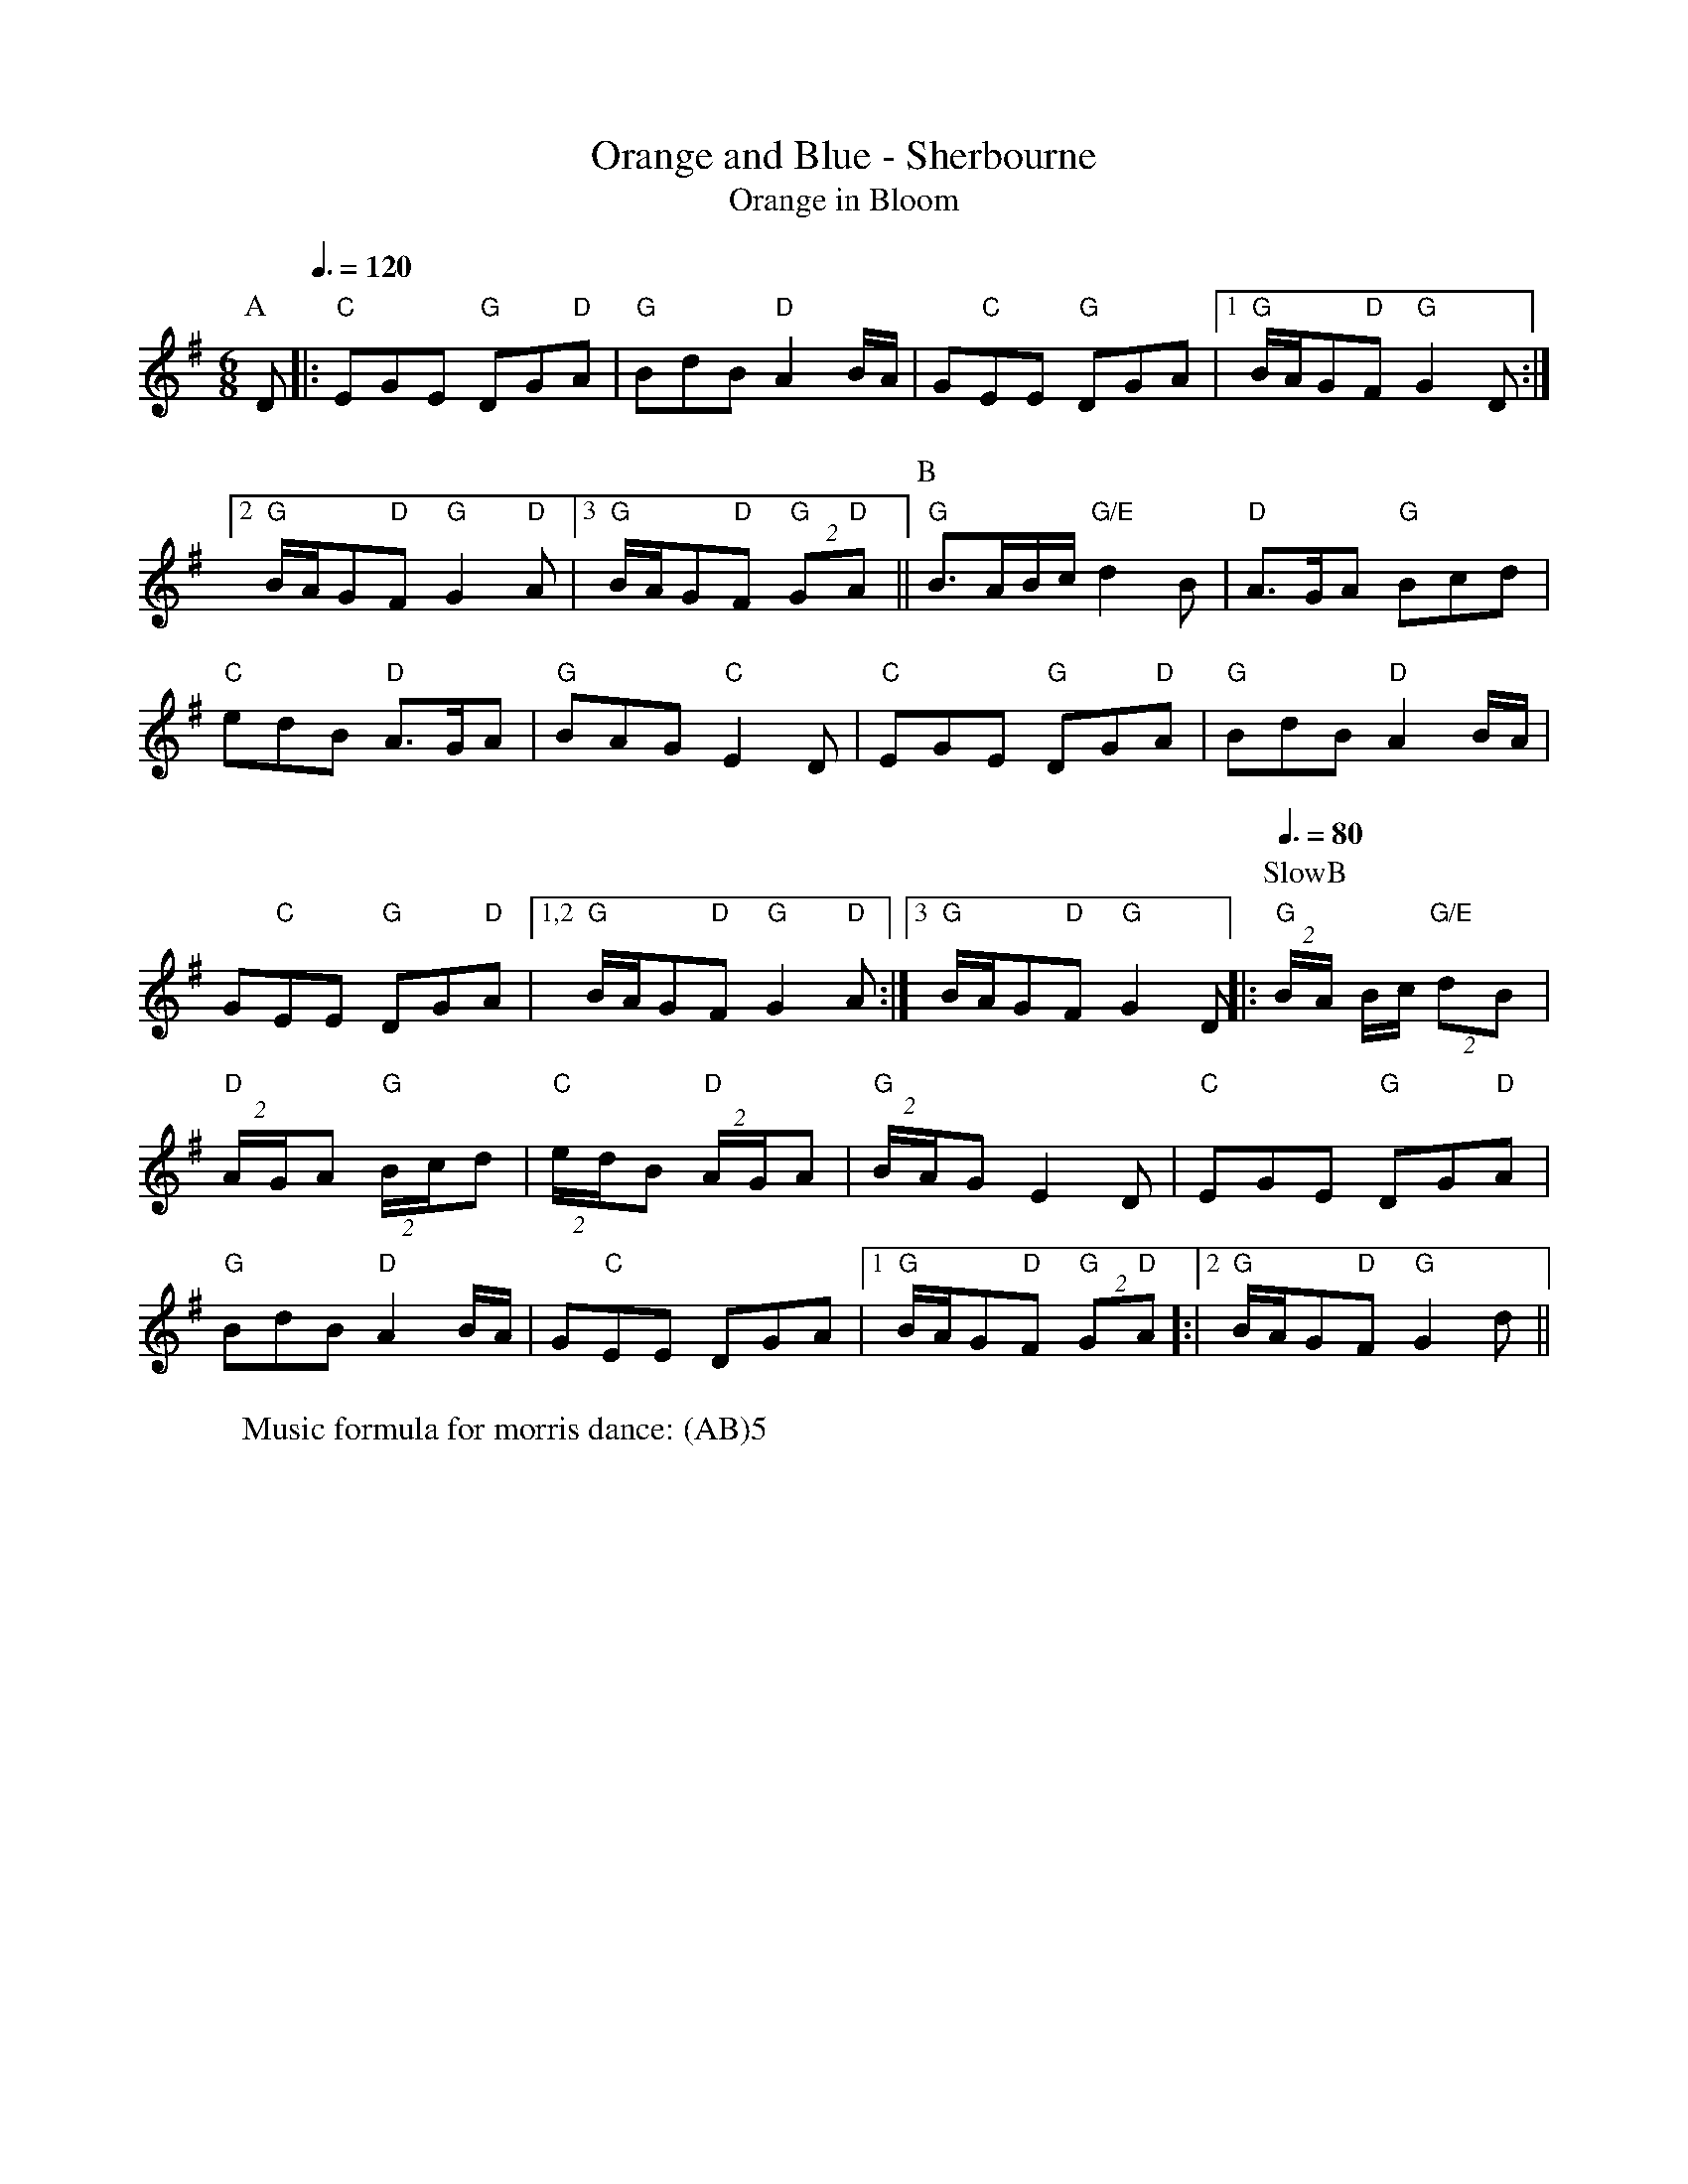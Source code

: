 X:16
T: Orange and Blue - Sherbourne
T: Orange in Bloom
M: 6/8
L: 1/8 
R: Rag Morris
K: G
C: Trad 
Z: ABC by Michael Greene & Mackin
W: Music formula for morris dance: (AB)5
r:24
[P:A]D  [Q: 3/8 = 120]|: "C"EGE "G"DG"D"A | "G" BdB "D"A2 B/A/ | G"C"EE "G" DGA | [1 "G" B/A/G"D"F "G"G2 D :|
[2 "G" B/A/G"D"F "G"G2 "D" A | [3 "G" B/A/G"D"F "G"(2G"D"A || [P:B] "G" B3/A/B/c/ "G/E"d2 B | "D"A3/G/A "G"Bcd|
"C" edB "D" A3/G/A| "G" BAG "C" E2 D | "C" EGE "G" DG"D"A | "G" BdB "D" A2 B/A/| 
G"C"EE "G"DG"D"A|[1,2 "G" B/A/G"D"F "G" G2 "D" A:|[3 "G" B/A/G"D"F "G" G2 D ||: [P: SlowB] [Q: 3/8 = 80]  "G" (2B/A/ B/c/ "G/E"(2dB| 
"D"(2A/G/A "G" (2B/c/d | "C" (2e/d/B "D" (2A/G/A | "G" (2B/A/G E2 D| "C" EGE "G" DG"D"A | 
"G" BdB "D" A2 B/A/ |G"C"EE DGA | [1 "G" B/A/G"D"F "G"(2G"D"A]:|[2"G" B/A/G"D"F "G" G2 d || 
